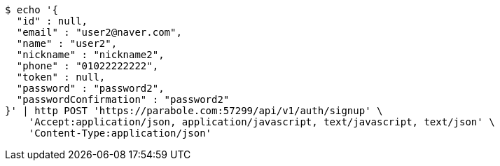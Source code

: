 [source,bash]
----
$ echo '{
  "id" : null,
  "email" : "user2@naver.com",
  "name" : "user2",
  "nickname" : "nickname2",
  "phone" : "01022222222",
  "token" : null,
  "password" : "password2",
  "passwordConfirmation" : "password2"
}' | http POST 'https://parabole.com:57299/api/v1/auth/signup' \
    'Accept:application/json, application/javascript, text/javascript, text/json' \
    'Content-Type:application/json'
----